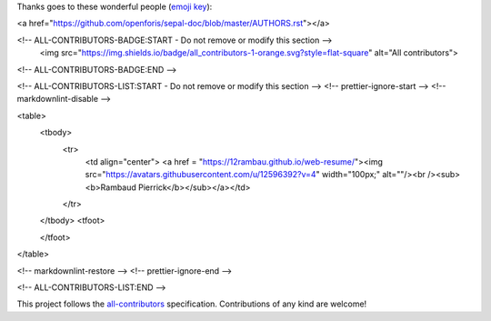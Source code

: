 Thanks goes to these wonderful people (`emoji key <https://allcontributors.org/docs/en/emoji-key>`_):

.. raw:: html
 
<a href="https://github.com/openforis/sepal-doc/blob/master/AUTHORS.rst"></a>

<!-- ALL-CONTRIBUTORS-BADGE:START - Do not remove or modify this section -->
 <img src="https://img.shields.io/badge/all_contributors-1-orange.svg?style=flat-square" alt="All contributors">
<!-- ALL-CONTRIBUTORS-BADGE:END --> 

.. raw:: html

<!-- ALL-CONTRIBUTORS-LIST:START - Do not remove or modify this section -->
<!-- prettier-ignore-start -->
<!-- markdownlint-disable -->

<table>
  <tbody>
    <tr>
      <td align="center"> <a href = "https://12rambau.github.io/web-resume/"><img src="https://avatars.githubusercontent.com/u/12596392?v=4" width="100px;" alt=""/><br /><sub><b>Rambaud Pierrick</b></sub></a></td>
    </tr>
  </tbody>
  <tfoot>
    
  </tfoot>
</table>

<!-- markdownlint-restore -->
<!-- prettier-ignore-end -->

<!-- ALL-CONTRIBUTORS-LIST:END -->

This project follows the `all-contributors <https://allcontributors.org>`_ specification.
Contributions of any kind are welcome!
